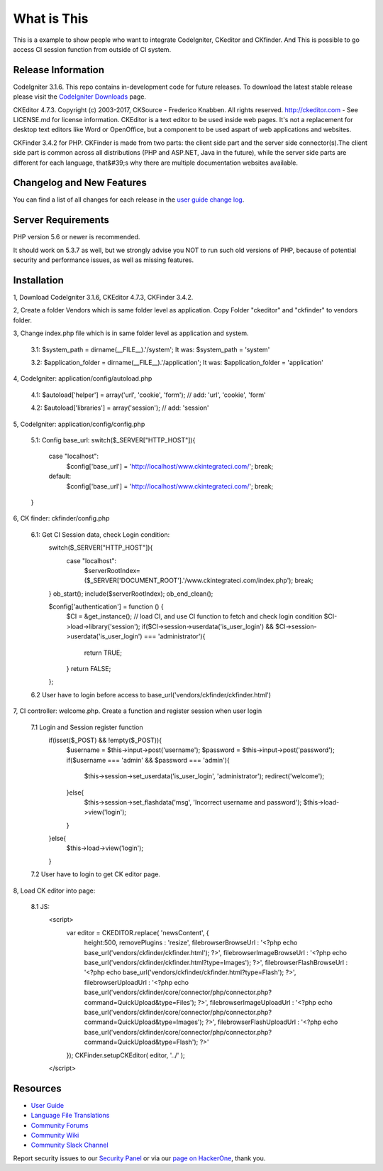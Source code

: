 ###################
What is This
###################

This is a example to show people who want to integrate CodeIgniter, CKeditor and CKfinder. And This is possible to go access CI session function from outside of CI system.

*******************
Release Information
*******************

CodeIgniter 3.1.6. This repo contains in-development code for future releases. To download the
latest stable release please visit the `CodeIgniter Downloads
<https://codeigniter.com/download>`_ page.

CKEditor 4.7.3. Copyright (c) 2003-2017, CKSource - Frederico Knabben. All rights reserved.
http://ckeditor.com - See LICENSE.md for license information. CKEditor is a text editor to be used inside web pages. It's not a replacement
for desktop text editors like Word or OpenOffice, but a component to be used aspart of web applications and websites.

CKFinder 3.4.2 for PHP. CKFinder is made from two parts: the client side part and the server side connector(s).The client side part is common across all distributions (PHP and ASP.NET, Java in the future), while the server side parts are different for each language, that&#39;s why there are multiple documentation websites available.

**************************
Changelog and New Features
**************************

You can find a list of all changes for each release in the `user
guide change log <https://github.com/bcit-ci/CodeIgniter/blob/develop/user_guide_src/source/changelog.rst>`_.

*******************
Server Requirements
*******************

PHP version 5.6 or newer is recommended.

It should work on 5.3.7 as well, but we strongly advise you NOT to run
such old versions of PHP, because of potential security and performance
issues, as well as missing features.

************
Installation
************

1, Download CodeIgniter 3.1.6, CKEditor 4.7.3, CKFinder 3.4.2.

2, Create a folder Vendors which is same folder level as application. Copy Folder "ckeditor" and "ckfinder" to vendors folder.

3, Change index.php file which is in same folder level as application and system.

    3.1: $system_path = dirname(__FILE__).'/system'; It was: $system_path = 'system'

    3.2: $application_folder = dirname(__FILE__).'/application'; It was: $application_folder = 'application'

4, CodeIgniter: application/config/autoload.php

    4.1: $autoload['helper'] = array('url', 'cookie', 'form'); // add: 'url', 'cookie', 'form'

    4.2: $autoload['libraries'] = array('session'); // add: 'session'

5, CodeIgniter: application/config/config.php

    5.1: Config base_url:
    switch($_SERVER["HTTP_HOST"]){
        case "localhost":
            $config['base_url'] = 'http://localhost/www.ckintegrateci.com/';
            break;
        default:
            $config['base_url'] = 'http://localhost/www.ckintegrateci.com/';
            break;
    }

6, CK finder: ckfinder/config.php

    6.1: Get CI Session data, check Login condition:
        switch($_SERVER["HTTP_HOST"]){
            case "localhost":
                $serverRootIndex= ($_SERVER['DOCUMENT_ROOT'].'/www.ckintegrateci.com/index.php');
                break;
        }
        ob_start();
        include($serverRootIndex);
        ob_end_clean();

        $config['authentication'] = function () {
            $CI = &get_instance(); // load CI, and use CI function to fetch and check login condition
            $CI->load->library('session');
            if($CI->session->userdata('is_user_login') && $CI->session->userdata('is_user_login') === 'administrator'){
                return TRUE;
            }
            return FALSE;
        };

    6.2 User have to login before access to base_url('vendors/ckfinder/ckfinder.html')

7, CI controller: welcome.php. Create a function and register session when user login

    7.1 Login and Session register function
        if(isset($_POST) && !empty($_POST)){
            $username = $this->input->post('username');
            $password = $this->input->post('password');
            if($username === 'admin' && $password === 'admin'){
                $this->session->set_userdata('is_user_login', 'administrator');
                redirect('welcome');
            }else{
                $this->session->set_flashdata('msg', 'Incorrect username and password');
                $this->load->view('login');
            }
        }else{
	        $this->load->view('login');
        }
    7.2 User have to login to get CK editor page.

8, Load CK editor into page:

    8.1 JS:
        <script>
            var editor = CKEDITOR.replace( 'newsContent', {
                height:500,
                removePlugins : 'resize',
                filebrowserBrowseUrl        : '<?php echo base_url('vendors/ckfinder/ckfinder.html'); ?>',
                filebrowserImageBrowseUrl   : '<?php echo base_url('vendors/ckfinder/ckfinder.html?type=Images'); ?>',
                filebrowserFlashBrowseUrl   : '<?php echo base_url('vendors/ckfinder/ckfinder.html?type=Flash'); ?>',
                filebrowserUploadUrl        : '<?php echo base_url('vendors/ckfinder/core/connector/php/connector.php?command=QuickUpload&type=Files'); ?>',
                filebrowserImageUploadUrl   : '<?php echo base_url('vendors/ckfinder/core/connector/php/connector.php?command=QuickUpload&type=Images'); ?>',
                filebrowserFlashUploadUrl   : '<?php echo base_url('vendors/ckfinder/core/connector/php/connector.php?command=QuickUpload&type=Flash'); ?>'
            });
            CKFinder.setupCKEditor( editor, '../' );
        </script>




*********
Resources
*********

-  `User Guide <https://codeigniter.com/docs>`_
-  `Language File Translations <https://github.com/bcit-ci/codeigniter3-translations>`_
-  `Community Forums <http://forum.codeigniter.com/>`_
-  `Community Wiki <https://github.com/bcit-ci/CodeIgniter/wiki>`_
-  `Community Slack Channel <https://codeigniterchat.slack.com>`_

Report security issues to our `Security Panel <mailto:security@codeigniter.com>`_
or via our `page on HackerOne <https://hackerone.com/codeigniter>`_, thank you.
